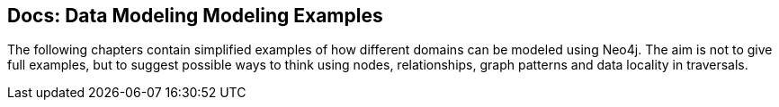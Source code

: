 == Docs: Data Modeling Modeling Examples
:type: link
:author: nawroth,peterneubauer
:url: http://docs.neo4j.org/chunked/stable/data-modeling-examples.html


[INTRO]
The following chapters contain simplified examples of how different domains can be modeled using Neo4j. The aim is not to give full examples, but to suggest possible ways to think using nodes, relationships, graph patterns and data locality in traversals.